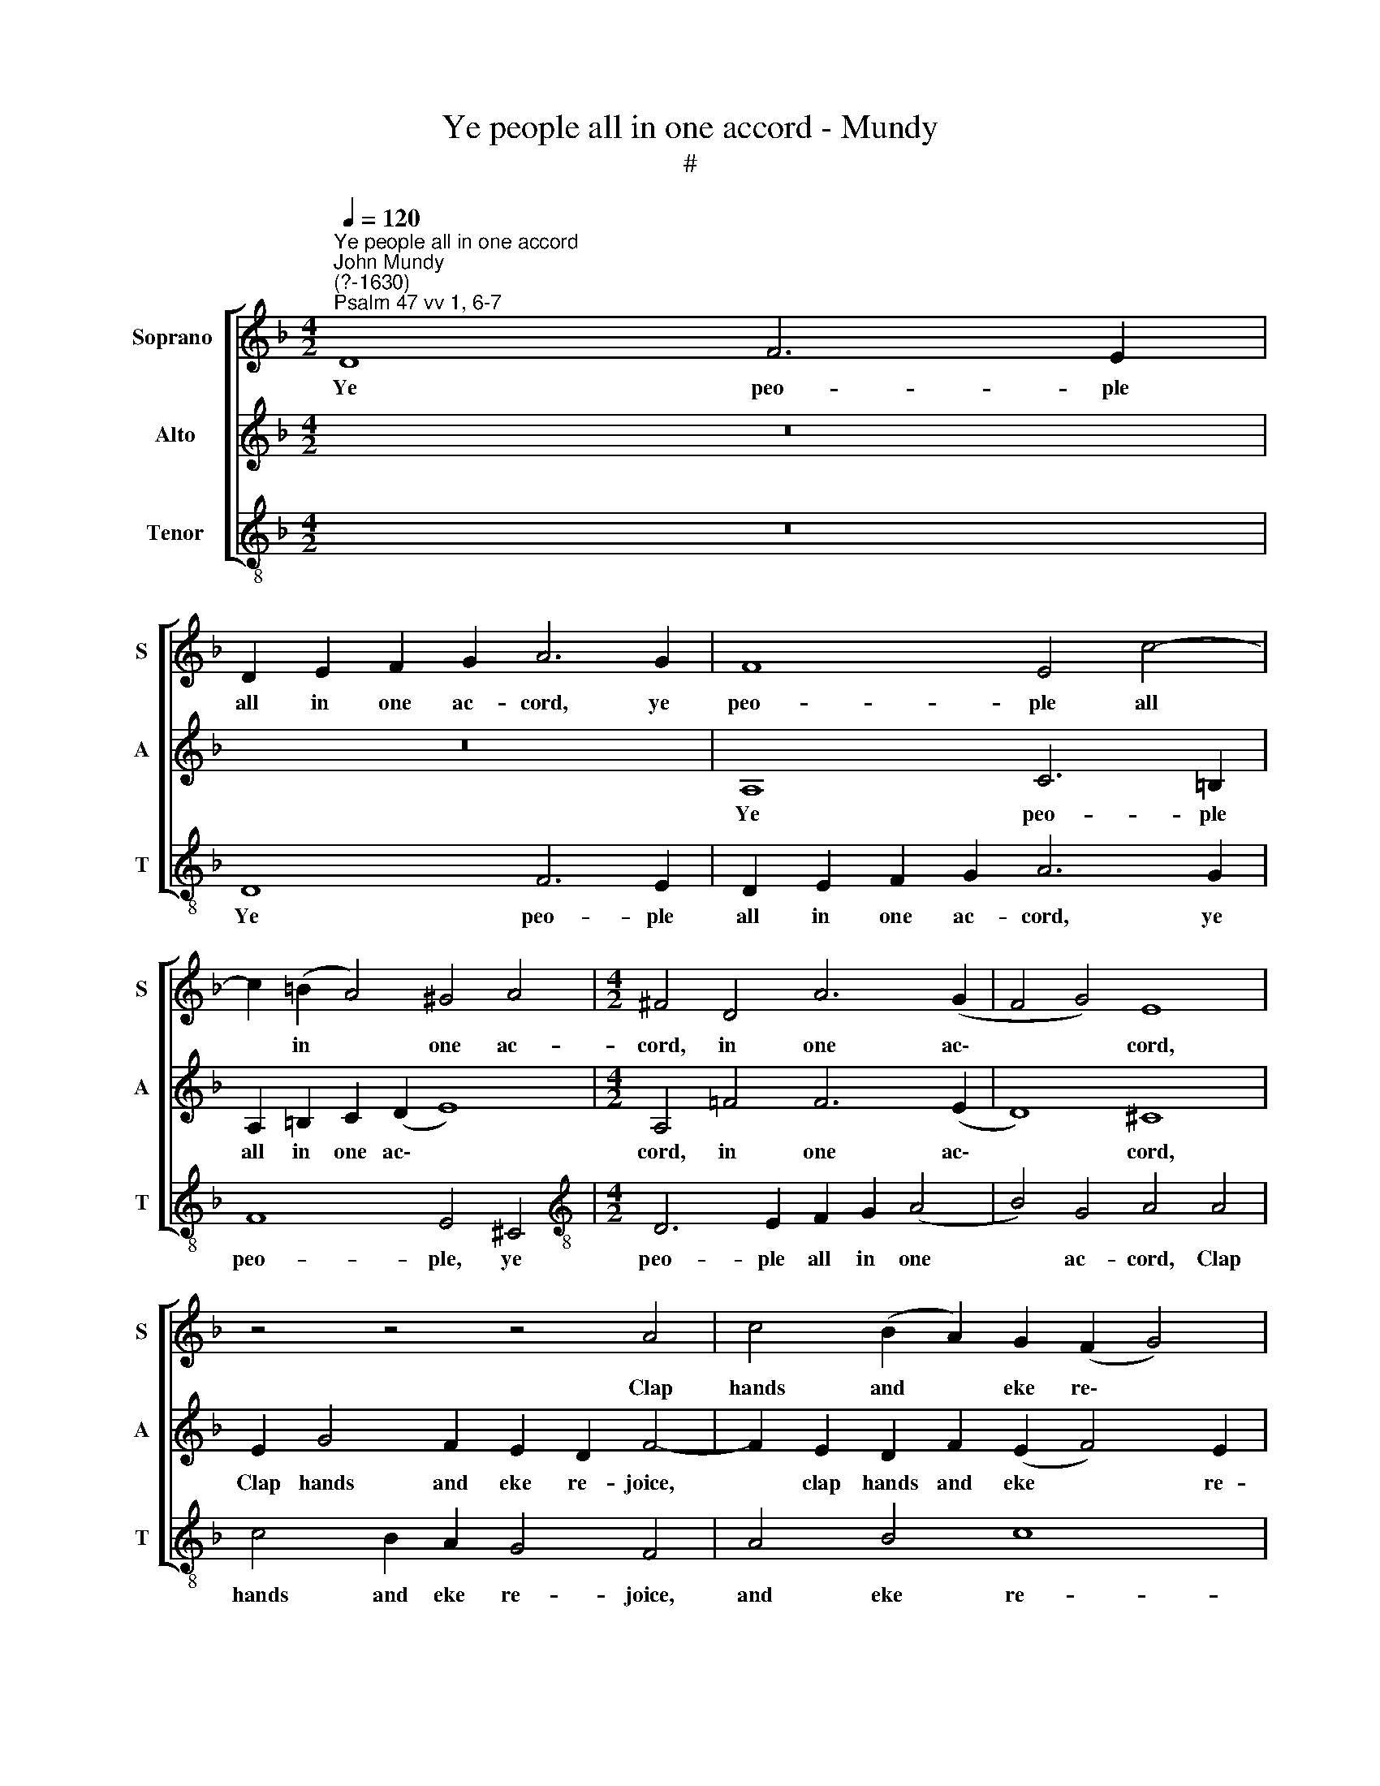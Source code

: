 X:1
T:Ye people all in one accord - Mundy
T:#
%%score [ 1 2 3 ]
L:1/8
Q:1/4=120
M:4/2
K:F
V:1 treble nm="Soprano " snm="S"
V:2 treble nm="Alto" snm="A"
V:3 treble-8 nm="Tenor" snm="T"
V:1
"^Ye people all in one accord""^John Mundy\n(?-1630)""^Psalm 47 vv 1, 6-7" D8 F6 E2 | %1
w: Ye peo- ple|
 D2 E2 F2 G2 A6 G2 | F8 E4 c4- | c2 (=B2 A4) ^G4 A4 |[M:4/2] ^F4 D4 A6 (G2 | F4 G4) E8 | %6
w: all in one ac- cord, ye|peo- ple all|* in * one ac-|cord, in one ac\-|* * cord,|
 z4 z4 z4 A4 | c4 (B2 A2) G2 (F2 G4) | A8 z4 z4 | z4 d4 c2 B2 A2 G2 | F4 B4 A6 c2 | %11
w: Clap|hands and * eke re\- *|joice:|Be glad and sing un-|to the Lord, With|
 B2 A2 G2 F2 E8 | z4 z2 A2 G2 F2 E2 D2 | E4 E4 F2 G2 A2 F2 | E8 z4 A4 | B2 c2 d4 d4 c4- | %16
w: sweet and plea- sant voice,|with sweet and plea- sant|voice. Sing prai- ses to our|God, sing|prai- ses to our God,|
 c4 B4 A8 | z4 G4 c6 A2 | B4 A6 (G2 F4) | E4 E2 A4 G2 A4 | E2 G4 (F2 E4 A4) | A8 z4 A2 d2- | %22
w: * sing praise,|sing prai- ses|* to our *|king: For God is king|of all the * *|earth, for God|
 d2 ^c2 d4 A2 =c4 (B2 | G2 F2 G4) A4 F4 | G2 F2 E2 D2 C4 c4 | B2 A2 G2 F2 E8 | %26
w: * is king of all the|* * * earth, All|skil- ful prai- ses sing, all|skil- ful prai- ses sing,|
 z4 z2[Q:1/4=119] A2[Q:1/4=117] G2[Q:1/4=116] F2[Q:1/4=115] E2[Q:1/4=113] (D2 | %27
w: all skil- ful prai- ses|
[Q:1/4=110] E8)[Q:1/4=108] ^F16 |] %28
w: * sing.|
V:2
 z16 | z16 | A,8 C6 =B,2 | A,2 =B,2 C2 (D2 E8) |[M:4/2] A,4 =F4 F6 (E2 | D8) ^C8 | %6
w: ||Ye peo- ple|all in one ac\- *|cord, in one ac\-|* cord,|
 E2 G4 F2 E2 D2 F4- | F2 E2 D2 F2 (E2 F4) E2 | F4 F4 E2 D2 C2 B,2 | A,4 F4 E4 F2 E2 | %10
w: Clap hands and eke re- joice,|* clap hands and eke * re-|joice: Be glad and sing un-|to the Lord, un- to|
 (D2 F4 E2) F6 A2 | G2 F2 E2 D2 ^C6 E2 | D2 E4 F2 E2 D2 D4- | D4 (^C4 D8) | A,6 E2 F2 G2 A2 F2 | %15
w: the * * Lord, With|sweet and plea- sant voice, plea-|sant voice, with sweet and plea\-|* sant *|voice. Sing prai- ses to our|
 G4 F4 A4 F4 | (E2 F2 G2) E2 (^F2 G4) (F2 | G4) E8 F4 | D4 F6 (E2 D4) | ^C6 A,2 =C2 B,2 A,3 B, | %20
w: God, sing praise, sing|prai\- * * ses to * our|* king, prai-|ses to our *|king: For God is king of|
 C3 (D E2) D4 ^C2 (E2 F2) | E4 F6 E4 D2 | F2 E2 D2 F4 C2 F4 | E2 F4 (E2 F4) D4 | %24
w: all the * earth, for God *|is king of all|* the earth, God is king|of all the * earth,|
 z2 B2 A2 G2 F2 E2 F2 A2 | G2 F2 E2 D2 ^C4 C2 E2 | D2 =C2 D2 F2 E2 D2 D4- | D4 ^C4 D16 |] %28
w: All skil- ful prai- ses sing, all|skil- ful prai- ses sing, skil- ful|prai- ses sing, all skil- ful prai\-|* ses sing.|
V:3
 z16 | D8 F6 E2 | D2 E2 F2 G2 A6 G2 | F8 E4 ^C4 |[M:4/2][K:treble-8] D6 E2 F2 G2 (A4 | %5
w: |Ye peo- ple|all in one ac- cord, ye|peo- ple, ye|peo- ple all in one|
 B4) G4 A4 A4 | c4 B2 A2 G4 F4 | A4 B4 c8 | F8 z2 B2 A2 G2 | F2 (E2 D4) A8 | B4 G4 F8 | G8 A6 =c2 | %12
w: * ac- cord, Clap|hands and eke re- joice,|and eke re-|joice: Be glad and|sing un\- * to|the Lord, to|the Lord, With|
 B2 A2 G2 (F2 G4 B4 | A8) D4 d4 | ^c2 d2 e2 c2 d8 | z4 D4 F2 G2 A2 (F2 | G2 A2 B2 c2) d8 | %17
w: sweet and plea- sant * *|* voice. Sing|prai- ses to our God,|sing prai- ses to our|* * * * God,|
 G4 c6 (A2 F4) | G4 (F2 E2 D8) | A8 z4 z4 | z4 z4 z4 A2 d2- | d2 ^c2 d4 A2 =c4 B2 | %22
w: sing prai- ses *|to our * *|king:|For God|* is king of all the|
 A4 F2 D2 F3 G A2 (B2 | c2 d2 c4) F4 z2 f2 | e2 d2 c2 B2 A4 F4 | G8 A6 =c2 | B2 A2 (G2 F2 G4 B4 | %27
w: earth, God is king of all the|* * * earth, All|skil- ful prai- ses sing, prai-|ses sing, all|skil- ful prai\- * * *|
 A2 G2) A4 D16 |] %28
w: * * ses sing.|

